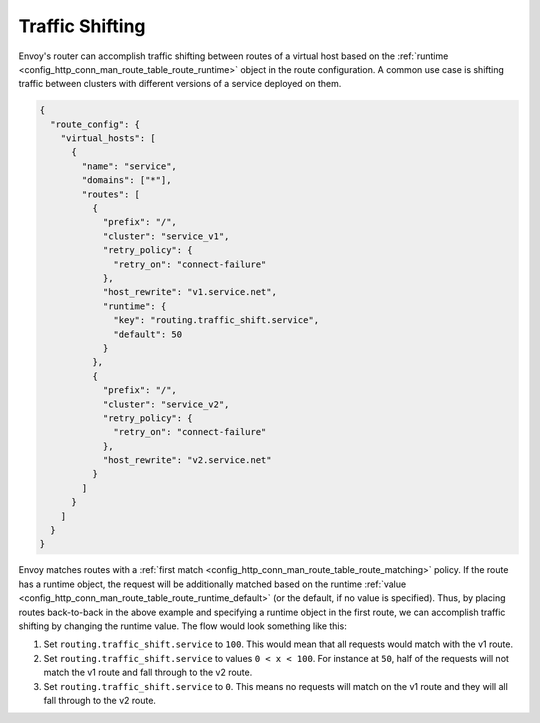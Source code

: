 .. _config_http_conn_man_route_table_traffic_shifting:

Traffic Shifting
================

Envoy's router can accomplish traffic shifting between routes of a virtual host
based on the :ref:`runtime <config_http_conn_man_route_table_route_runtime>` object in the route configuration.
A common use case is shifting traffic between clusters with different versions of a service deployed on them.

.. code-block:: json

    {
      "route_config": {
        "virtual_hosts": [
          {
            "name": "service",
            "domains": ["*"],
            "routes": [
              {
                "prefix": "/",
                "cluster": "service_v1",
                "retry_policy": {
                  "retry_on": "connect-failure"
                },
                "host_rewrite": "v1.service.net",
                "runtime": {
                  "key": "routing.traffic_shift.service",
                  "default": 50
                }
              },
              {
                "prefix": "/",
                "cluster": "service_v2",
                "retry_policy": {
                  "retry_on": "connect-failure"
                },
                "host_rewrite": "v2.service.net"
              }
            ]
          }
        ]
      }
    }

Envoy matches routes with a :ref:`first match <config_http_conn_man_route_table_route_matching>` policy.
If the route has a runtime object, the request will be additionally matched based on the runtime
:ref:`value <config_http_conn_man_route_table_route_runtime_default>`
(or the default, if no value is specified). Thus, by placing routes back-to-back in the above example and specifying
a runtime object in the first route, we can accomplish traffic shifting by changing the runtime value. The flow would
look something like this:

1. Set ``routing.traffic_shift.service`` to ``100``. This would mean that all requests would match with the v1 route.
2. Set ``routing.traffic_shift.service`` to values ``0 < x < 100``. For instance at ``50``, half of the requests
   will not match the v1 route and fall through to the v2 route.
3. Set ``routing.traffic_shift.service`` to ``0``. This means no requests will match on the v1 route and they will all
   fall through to the v2 route.
